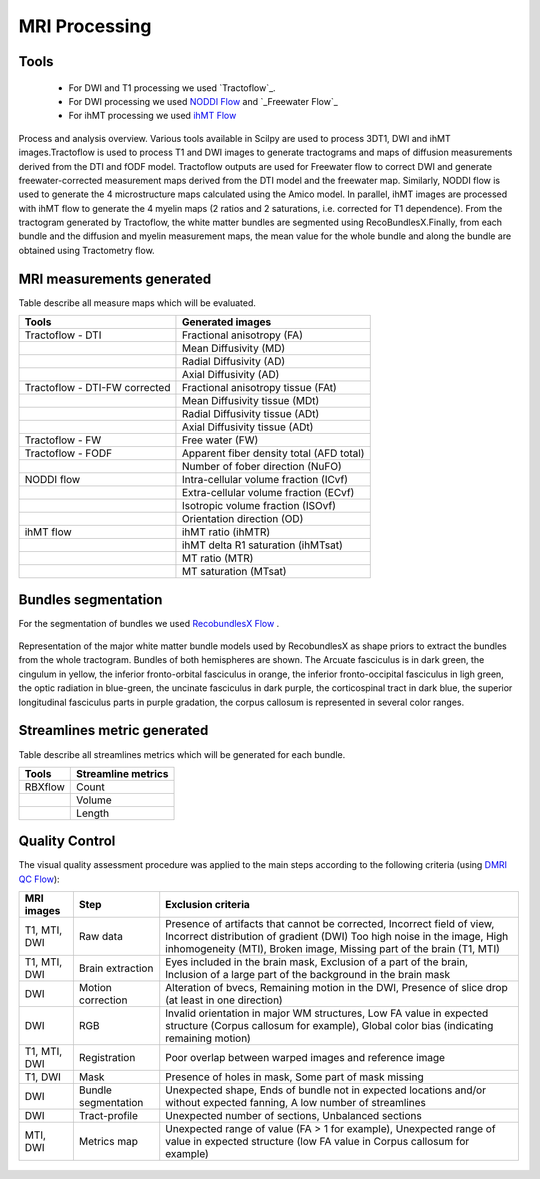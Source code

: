 MRI Processing
=================

Tools
---------------

 - For DWI and T1 processing we used `Tractoflow`_.
 - For DWI processing we used `NODDI Flow`_ and `_Freewater Flow`_
 - For ihMT processing we used `ihMT Flow`_


.. figure:: pipelines.jpg
   :align: center
   :width: 800

   Process and analysis overview. Various tools available in Scilpy are used to process 3DT1, DWI and ihMT images.Tractoflow is used to process T1 and DWI images to generate tractograms and maps of diffusion measurements derived from the DTI and fODF model. Tractoflow outputs are used for Freewater flow to correct DWI and generate freewater-corrected measurement maps derived from the DTI model and the freewater map. Similarly, NODDI flow is used to generate the 4 microstructure maps calculated using the Amico model. In parallel, ihMT images are processed with ihMT flow to generate the 4 myelin maps (2 ratios and 2 saturations, i.e. corrected for T1 dependence). From the tractogram generated by Tractoflow, the white matter bundles are segmented using RecoBundlesX.Finally, from each bundle and the diffusion and myelin measurement maps, the mean value for the whole bundle and along the bundle are obtained using Tractometry flow.


MRI measurements generated
-------------------------------
Table describe all measure maps which will be evaluated.

+-------------------------------+-------------------------------------------+
| Tools                         | Generated images                          |
+===============================+===========================================+
| Tractoflow - DTI              | Fractional anisotropy (FA)                |
+-------------------------------+--------------------+----------------------+
|                               | Mean Diffusivity (MD)                     |
+-------------------------------+--------------------+----------------------+
|                               | Radial Diffusivity (AD)                   |
+-------------------------------+--------------------+----------------------+
|                               | Axial Diffusivity (AD)                    |
+-------------------------------+--------------------+----------------------+
| Tractoflow - DTI-FW corrected | Fractional anisotropy tissue (FAt)        |
+-------------------------------+--------------------+----------------------+
|                               | Mean Diffusivity tissue (MDt)             |
+-------------------------------+--------------------+----------------------+
|                               | Radial Diffusivity tissue (ADt)           |
+-------------------------------+--------------------+----------------------+
|                               | Axial Diffusivity tissue (ADt)            |
+-------------------------------+--------------------+----------------------+
| Tractoflow - FW               | Free water (FW)                           |
+-------------------------------+--------------------+----------------------+
| Tractoflow - FODF             | Apparent fiber density total (AFD total)  |
+-------------------------------+--------------------+----------------------+
|                               | Number of fober direction (NuFO)          |
+-------------------------------+--------------------+----------------------+
| NODDI flow                    | Intra-cellular volume fraction (ICvf)     |
+-------------------------------+--------------------+----------------------+
|                               | Extra-cellular volume fraction (ECvf)     |
+-------------------------------+--------------------+----------------------+
|                               | Isotropic volume fraction (ISOvf)         |
+-------------------------------+--------------------+----------------------+
|                               | Orientation direction (OD)                |
+-------------------------------+--------------------+----------------------+
| ihMT flow                     | ihMT ratio (ihMTR)                        |
+-------------------------------+--------------------+----------------------+
|                               | ihMT delta R1 saturation (ihMTsat)        |
+-------------------------------+--------------------+----------------------+
|                               | MT ratio (MTR)                            |
+-------------------------------+--------------------+----------------------+
|                               | MT saturation (MTsat)                     |
+-------------------------------+--------------------+----------------------+


Bundles segmentation
--------------------

For the segmentation of bundles we used `RecobundlesX Flow`_ .

.. figure:: bundles_segmentation.png
   :align: center
   :width: 700

   Representation of the major white matter bundle models used by RecobundlesX as shape priors to extract the bundles from the whole tractogram. Bundles of both hemispheres are shown. The Arcuate fasciculus is in dark green, the cingulum in yellow, the inferior fronto-orbital fasciculus in orange, the inferior fronto-occipital fasciculus in ligh green, the optic radiation in blue-green, the uncinate fasciculus in dark purple, the corticospinal tract in dark blue, the superior longitudinal fasciculus parts in purple gradation, the corpus callosum is represented in several color ranges.



Streamlines metric generated
-----------------------------
Table describe all streamlines metrics which will be generated for each bundle.

+-----------------+-----------------------+
| Tools           | Streamline metrics    |
+=================+=======================+
| RBXflow         | Count                 |
+-----------------+-----------------------+
|                 | Volume                |
+-----------------+-----------------------+
|                 | Length                |
+-----------------+-----------------------+




Quality Control
---------------
The visual quality assessment procedure was applied to the main steps according to the following criteria (using `DMRI QC Flow`_):


+------------------+---------------------+-------------------------------------------------------------------+
|   MRI images     |         Step        |                        Exclusion criteria                         |
+==================+=====================+===================================================================+
|  T1, MTI, DWI    |  Raw data           | Presence of artifacts that cannot be corrected,                   |
|                  |                     | Incorrect field of view, Incorrect distribution of gradient (DWI) |
|                  |                     | Too high noise in the image, High inhomogeneity (MTI),            |
|                  |                     | Broken image, Missing part of the brain (T1, MTI)                 |
+------------------+---------------------+-------------------------------------------------------------------+
|  T1, MTI, DWI    | Brain extraction    | Eyes included in the brain mask,                                  |
|                  |                     | Exclusion of a part of the brain,                                 |
|                  |                     | Inclusion of a large part of the background in the brain mask     |
+------------------+---------------------+-------------------------------------------------------------------+
|      DWI         | Motion correction   | Alteration of bvecs,                                              |
|                  |                     | Remaining motion in the DWI,                                      |
|                  |                     | Presence of slice drop (at least in one direction)                |
+------------------+---------------------+-------------------------------------------------------------------+
|      DWI         | RGB                 | Invalid orientation in major WM structures,                       |
|                  |                     | Low FA value in expected structure (Corpus callosum for example), |
|                  |                     | Global color bias (indicating remaining motion)                   |
+------------------+---------------------+-------------------------------------------------------------------+
|  T1, MTI, DWI    | Registration        | Poor overlap between warped images and reference image            |
+------------------+---------------------+-------------------------------------------------------------------+
|     T1, DWI      | Mask                | Presence of holes in mask,                                        |
|                  |                     | Some part of mask missing                                         |
+------------------+---------------------+-------------------------------------------------------------------+
|      DWI         | Bundle segmentation | Unexpected shape,                                                 |
|                  |                     | Ends of bundle not in expected locations and/or without expected  |
|                  |                     | fanning,                                                          |
|                  |                     | A low number of streamlines                                       |
+------------------+---------------------+-------------------------------------------------------------------+
|      DWI         | Tract-profile       | Unexpected number of sections,                                    |
|                  |                     | Unbalanced sections                                               |
+------------------+---------------------+-------------------------------------------------------------------+
|    MTI, DWI      | Metrics map         | Unexpected range of value (FA > 1 for example),                   |
|                  |                     | Unexpected range of value in expected structure (low FA value in  |
|                  |                     | Corpus callosum for example)                                      |
+------------------+---------------------+-------------------------------------------------------------------+



 .. Tractoflow: https://github.com/scilus/tractoflow

 .. _NODDI Flow: https://github.com/scilus/noddi_flow

 .. _Freewater Flow: https://github.com/scilus/freewater_flow

 .. _ihMT Flow: https://github.com/scilus/ihmt_flow

 .. _RecobundlesX Flow: https://github.com/scilus/rbx_flow

 .. _DMRI QC Flow: https://github.com/scilus/dmriqc_flow